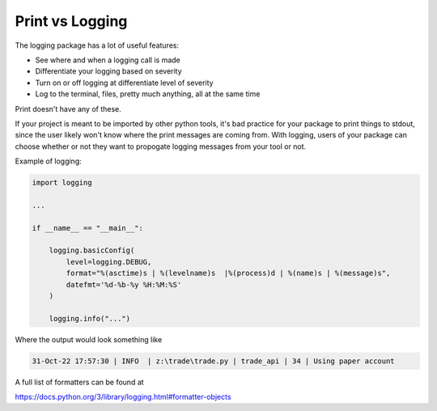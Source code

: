 Print vs Logging
================

The logging package has a lot of useful features:

* See where and when a logging call is made
* Differentiate your logging based on severity
* Turn on or off logging at differentiate level of severity 
* Log to the terminal, files, pretty much anything, all at the same time

Print doesn't have any of these.

If your project is meant to be imported by other python tools, it's bad practice for your package to print things to stdout, 
since the user likely won't know where the print messages are coming from. With logging, users of your package can choose 
whether or not they want to propogate logging messages from your tool or not.

Example of logging:

.. code-block:: bash

    import logging

    ...

    if __name__ == "__main__":

        logging.basicConfig(
            level=logging.DEBUG,
            format="%(asctime)s | %(levelname)s  |%(process)d | %(name)s | %(message)s",
            datefmt='%d-%b-%y %H:%M:%S'
        )

        logging.info("...")

Where the output would look something like

.. code-block:: bash

    31-Oct-22 17:57:30 | INFO  | z:\trade\trade.py | trade_api | 34 | Using paper account

A full list of formatters can be found at

https://docs.python.org/3/library/logging.html#formatter-objects
